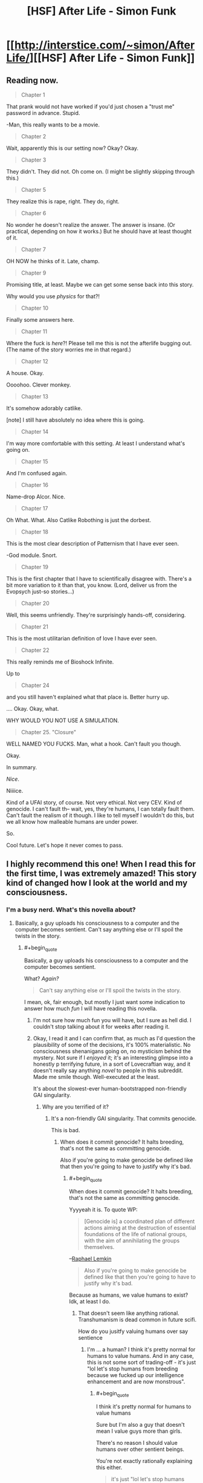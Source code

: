 #+TITLE: [HSF] After Life - Simon Funk

* [[http://interstice.com/~simon/AfterLife/][[HSF] After Life - Simon Funk]]
:PROPERTIES:
:Score: 12
:DateUnix: 1393688388.0
:END:

** Reading now.

#+begin_quote
  Chapter 1
#+end_quote

That prank would not have worked if you'd just chosen a "trust me" password in advance. Stupid.

-Man, this really wants to be a movie.

#+begin_quote
  Chapter 2
#+end_quote

Wait, apparently this is our setting now? Okay? Okay.

#+begin_quote
  Chapter 3
#+end_quote

They didn't. They did not. Oh come on. (I might be slightly skipping through this.)

#+begin_quote
  Chapter 5
#+end_quote

They realize this is rape, right. They do, right.

#+begin_quote
  Chapter 6
#+end_quote

No wonder he doesn't realize the answer. The answer is insane. (Or practical, depending on how it works.) But he should have at least thought of it.

#+begin_quote
  Chapter 7
#+end_quote

OH NOW he thinks of it. Late, champ.

#+begin_quote
  Chapter 9
#+end_quote

Promising title, at least. Maybe we can get some sense back into this story.

Why would you use /physics/ for that?!

#+begin_quote
  Chapter 10
#+end_quote

Finally some answers here.

#+begin_quote
  Chapter 11
#+end_quote

Where the fuck is /here/?! Please tell me this is not the afterlife bugging out. (The name of the story worries me in that regard.)

#+begin_quote
  Chapter 12
#+end_quote

A house. Okay.

Oooohoo. Clever monkey.

#+begin_quote
  Chapter 13
#+end_quote

It's somehow adorably catlike.

[note] I still have absolutely no idea where this is going.

#+begin_quote
  Chapter 14
#+end_quote

I'm way more comfortable with this setting. At least I understand what's going on.

#+begin_quote
  Chapter 15
#+end_quote

And I'm confused again.

#+begin_quote
  Chapter 16
#+end_quote

Name-drop Alcor. Nice.

#+begin_quote
  Chapter 17
#+end_quote

Oh What. What. Also Catlike Robothing is just the dorbest.

#+begin_quote
  Chapter 18
#+end_quote

This is the most clear description of Patternism that I have ever seen.

-God module. Snort.

#+begin_quote
  Chapter 19
#+end_quote

This is the first chapter that I have to scientifically disagree with. There's a bit more variation to it than that, you know. (Lord, deliver us from the Evopsych just-so stories...)

#+begin_quote
  Chapter 20
#+end_quote

Well, this seems unfriendly. They're surprisingly hands-off, considering.

#+begin_quote
  Chapter 21
#+end_quote

This is the most utilitarian definition of love I have ever seen.

#+begin_quote
  Chapter 22
#+end_quote

This really reminds me of Bioshock Infinite.

Up to

#+begin_quote
  Chapter 24
#+end_quote

and you still haven't explained what that place is. Better hurry up.

.... Okay. Okay, what.

WHY WOULD YOU NOT USE A SIMULATION.

#+begin_quote
  Chapter 25. "Closure"
#+end_quote

WELL NAMED YOU FUCKS. Man, what a hook. Can't fault you though.

Okay.

In summary.

/Nice/.

Niiiice.

Kind of a UFAI story, of course. Not very ethical. Not very CEV. Kind of genocide. I can't fault th-- wait, yes, they're humans, I can totally fault them. Can't fault the realism of it though. I like to tell myself I wouldn't do this, but we all know how malleable humans are under power.

So.

Cool future. Let's hope it never comes to pass.
:PROPERTIES:
:Author: FeepingCreature
:Score: 7
:DateUnix: 1393772495.0
:END:


** I highly recommend this one! When I read this for the first time, I was extremely amazed! This story kind of changed how I look at the world and my consciousness.
:PROPERTIES:
:Author: IWillNotLie
:Score: 1
:DateUnix: 1393734865.0
:END:

*** I'm a busy nerd. What's this novella about?
:PROPERTIES:
:Score: 0
:DateUnix: 1393762623.0
:END:

**** Basically, a guy uploads his consciousness to a computer and the computer becomes sentient. Can't say anything else or I'll spoil the twists in the story.
:PROPERTIES:
:Author: IWillNotLie
:Score: 2
:DateUnix: 1393766431.0
:END:

***** #+begin_quote
  Basically, a guy uploads his consciousness to a computer and the computer becomes sentient.
#+end_quote

What? /Again?/

#+begin_quote
  Can't say anything else or I'll spoil the twists in the story.
#+end_quote

I mean, ok, fair enough, but mostly I just want some indication to answer how much /fun/ I will have reading this novella.
:PROPERTIES:
:Score: 3
:DateUnix: 1393766632.0
:END:

****** I'm not sure how much fun you will have, but I sure as hell did. I couldn't stop talking about it for weeks after reading it.
:PROPERTIES:
:Author: IWillNotLie
:Score: 3
:DateUnix: 1393767217.0
:END:


****** Okay, I read it and I can confirm that, as much as I'd question the plausibility of some of the decisions, it's 100% materialistic. No consciousness shenanigans going on, no mysticism behind the mystery. Not sure if I /enjoyed/ it; it's an interesting glimpse into a honestly p terrifying future, in a sort of Lovecraftian way, and it doesn't really say anything /novel/ to people in this subreddit. Made me smile though. Well-executed at the least.

It's about the slowest-ever human-bootstrapped non-friendly GAI singularity.
:PROPERTIES:
:Author: FeepingCreature
:Score: 3
:DateUnix: 1393778554.0
:END:

******* Why are you terrified of it?
:PROPERTIES:
:Author: RMcD94
:Score: 1
:DateUnix: 1393962486.0
:END:

******** It's a non-friendly GAI singularity. That commits genocide.

This is bad.
:PROPERTIES:
:Author: FeepingCreature
:Score: 3
:DateUnix: 1393983335.0
:END:

********* When does it commit genocide? It halts breeding, that's not the same as committing genocide.

Also if you're going to make genocide be defined like that then you're going to have to justify why it's bad.
:PROPERTIES:
:Author: RMcD94
:Score: 0
:DateUnix: 1393997250.0
:END:

********** #+begin_quote
  When does it commit genocide? It halts breeding, that's not the same as committing genocide.
#+end_quote

Yyyyeah it is. To quote WP:

#+begin_quote
  [Genocide is] a coordinated plan of different actions aiming at the destruction of essential foundations of the life of national groups, with the aim of annihilating the groups themselves.
#+end_quote

--[[http://en.wikipedia.org/wiki/Genocide][Raphael Lemkin]]

#+begin_quote
  Also if you're going to make genocide be defined like that then you're going to have to justify why it's bad.
#+end_quote

Because as humans, we value humans to exist? Idk, at least I do.
:PROPERTIES:
:Author: FeepingCreature
:Score: 2
:DateUnix: 1394025275.0
:END:

*********** That doesn't seem like anything rational. Transhumanism is dead common in future scifi.

How do you jusitfy valuing humans over say sentience
:PROPERTIES:
:Author: RMcD94
:Score: 1
:DateUnix: 1394026907.0
:END:

************ I'm ... a human? I think it's pretty normal for humans to value humans. And in any case, this is not some sort of trading-off - it's just "lol let's stop humans from breeding because we fucked up our intelligence enhancement and are now monstrous".
:PROPERTIES:
:Author: FeepingCreature
:Score: 1
:DateUnix: 1394028917.0
:END:

************* #+begin_quote
  I think it's pretty normal for humans to value humans
#+end_quote

Sure but I'm also a guy that doesn't mean I value guys more than girls.

There's no reason I should value humans over other sentient beings.

You're not exactly rationally explaining this either.

#+begin_quote
  it's just "lol let's stop humans from breeding because we fucked up our intelligence enhancement and are now monstrous".
#+end_quote

Depends on your definition of monstrous, considering most of the humans switched to avatar bodies and also took the upgrades can't be that bad. Seems to me that the world was better there was way more life on it.
:PROPERTIES:
:Author: RMcD94
:Score: 1
:DateUnix: 1394049453.0
:END:


****** [deleted]
:PROPERTIES:
:Score: 2
:DateUnix: 1393792080.0
:END:

******* /read read read/

/spoiled/

Oh Lord. Is there some mood people get in where they start looking for all the possible ways that things we like can destroy us? Seriously: I don't even have good genetics; my ancestors are inbred as fuck and my fiancee is a wonderful person but /also/ a carrier for several heritable illnesses. I'd pay money just to be able to have a /normal, healthy/ child at all, let alone a superhumanly loveable child!

God fucking dammit people. How likely is it that fun will actually kill you versus that some scifi author will think it a /really intriguing premise/ (read: a "subversion" of your usual expectations, except that most societies are so anti-fun that it's actually a /repetition/ of usual social expectations) to write a story about how fun kills you?

EDIT: my conscious mind just noticed to whom I was replying. This comment just got 20% more applicable... you evil person.
:PROPERTIES:
:Score: 1
:DateUnix: 1393795593.0
:END:

******** It wasn't so much the fun itself, as it was [[#s][Spoiler]]
:PROPERTIES:
:Score: 3
:DateUnix: 1393811212.0
:END:

********* That distinction is so subtle as to be useless. One of the /pleasant/ things about the rationalist movement is supposed to be its blatant pro-transhumanist propaganda and its refusal to stoop down to having everything [[http://tvtropes.org/pmwiki/pmwiki.php/Main/GoneHorriblyWrong][go horribly wrong]] all the time.

(I'm trying to find David Brin's blog post about this dead horse of a trope, and failing. Better stop hung-overingly redditing and get ready for work.)

Mind, one of these days I'd like to see a rationalist author /so/ clever and creative that they don't even have to stoop down to things [[http://tvtropes.org/pmwiki/pmwiki.php/Main/GoneHorriblyRight][going horribly right]]. One of the great reliefs of reading HPMoR, say, as opposed to many of [[/u/EliezerYudkowsky]]'s short scifi works posted on LW, or as opposed to [[/u/iceman-p]]'s fic, is that you /know/ the magic system keeps everything contained roughly in the domain where it takes a lot of really deliberate Munchkining to blot the stars out of Heaven, and won't just happen by default because some idiot said, "Oh wow, I wish [[#s][]]."
:PROPERTIES:
:Score: 1
:DateUnix: 1393829628.0
:END:

********** Point taken. Sounds like Yvain's [[http://squid314.livejournal.com/308666.html]["Against Dystopias"]]. I don't think if I'd call it a dystopia or "gone horribly right" [[#s][]], but it's been a while since I've read it and YMMV.

Let me know if you find that essay!
:PROPERTIES:
:Score: 1
:DateUnix: 1393833723.0
:END:

*********** Ok, I now /need/ to say: [[/u/Yvain]], I freaking love you and want to grow up to be like you.

Mind, I think the "standard dystopias" are more of a problem in reality than in fiction (let's face it: North Korea /is a problem/), but in fiction they're just such a /cheap/ way of creating conflict.

That, or Agent Smith was partially right, and some large subset of the human race really do define their existence by pain, suffering, and general horribleness. I'm not sure what we're going to have to do with such people.
:PROPERTIES:
:Score: 2
:DateUnix: 1393836058.0
:END:


******** #+begin_quote
  God fucking dammit people. How likely is it that fun will actually kill you
#+end_quote

If there is a real issue, annoyance will not protect you from it. Nor will it help you discover whether the issue is real.
:PROPERTIES:
:Author: FeepingCreature
:Score: 2
:DateUnix: 1393828622.0
:END:

********* True statement, but the problem is that I simply don't have any significant degree of belief that video games, cute babies, candy bars, or anything else will wipe out the human race by being /too fun to handle/. Hell, the vast majority of video games, babies, and candy bars don't even damage the lives of their "users", and addictive "superstimuli" often affect only people with some predisposed vulnerability to addiction.

And I hate to say this, but the very fact that those with a predisposition to life-crippling addictions wipe themselves out before reproducing... yeah. It's a selection pressure. Over time, the human species is probably getting less vulnerable to addiction precisely because addiction sufferers reproduce at significantly lower rates. Cold but true.

So, uh, yeah. If someone wants me to believe in the genocidal dangers of "superstimulus" (a term which could use a more precise scientific definition, since I tend to regard evo-psych as a suspicious semi-science), they're going to need to show me a significant amount of /very good/ evidence that I have yet to see.

Until then, I will continue enjoying fun and exercising moderation just like most of the rest of the species.
:PROPERTIES:
:Score: 2
:DateUnix: 1393830657.0
:END:

********** #+begin_quote
  they're going to need to show me a significant amount of very good evidence that I have yet to see.
#+end_quote

Skinner box experiments?

Not that anything you could do physically is likely to cause it, but just hitting the button in your brain.
:PROPERTIES:
:Author: RMcD94
:Score: 0
:DateUnix: 1393962608.0
:END:

*********** You don't make a good case for the existence of superstimuli by attempting to hot-wire my brain.
:PROPERTIES:
:Score: 1
:DateUnix: 1393962987.0
:END:

************ Okay well I'd like you to ask to define superstimuli since the Wikipedia article has it already as accepted fact that somethings are superstimuli.

[[http://en.wikipedia.org/wiki/Supernormal_stimulus#In_Psychology]]

In reference to genocide I'm not seeing how hotwiring your brain is not causing genocide, mass willing suicide of the entire human race because they give up everything for stimulating their brain.
:PROPERTIES:
:Author: RMcD94
:Score: 1
:DateUnix: 1393964696.0
:END:

************* ***** 
      :PROPERTIES:
      :CUSTOM_ID: section
      :END:
****** 
       :PROPERTIES:
       :CUSTOM_ID: section-1
       :END:
**** 
     :PROPERTIES:
     :CUSTOM_ID: section-2
     :END:
Section 3. [[http://en.wikipedia.org/wiki/Supernormal_stimulus#In_Psychology][*In Psychology*]] of article [[http://en.wikipedia.org/wiki/Supernormal%20stimulus][*Supernormal stimulus*]]: [[#sfw][]]

--------------

#+begin_quote
  Harvard psychologist [[http://en.wikipedia.org/wiki/Deirdre_Barrett][Deirdre Barrett]] argues that supernormal stimulation govern the behavior of humans as powerfully as that of animals. In her 2010 book, Supernormal Stimuli: How Primal Urges Overran Their Evolutionary Purpose, she examines the impact of supernormal stimuli on the diversion of impulses for nurturing, sexuality, romance, territoriality, defense, and the entertainment industry's hijacking of our social instincts. In the earlier book, Waistland, she explains [[http://en.wikipedia.org/wiki/Junk_food][junk food]] as an exaggerated stimulus to cravings for salt, sugar, and fats and [[http://en.wikipedia.org/wiki/Television][television]] as an exaggeration of social cues of laughter, smiling faces and attention-grabbing action. Modern artifacts may activate [[http://en.wikipedia.org/wiki/Instinct][instinctive]] responses which evolved in a world without magazine centerfolds or double cheeseburgers, where breast development was a sign of health and fertility in a prospective mate, and fat was a rare and vital nutrient.
#+end_quote

--------------

^{Interesting:} [[http://en.wikipedia.org/wiki/Fixed_action_pattern][^{Fixed} ^{action} ^{pattern}]] ^{|} [[http://en.wikipedia.org/wiki/Evolutionary_psychology][^{Evolutionary} ^{psychology}]] ^{|} [[http://en.wikipedia.org/wiki/Neuroethology][^{Neuroethology}]] ^{|} [[http://en.wikipedia.org/wiki/Julodimorpha][^{Julodimorpha}]]

^{Parent} ^{commenter} ^{can} [[http://www.reddit.com/message/compose?to=autowikibot&subject=AutoWikibot%20NSFW%20toggle&message=%2Btoggle-nsfw+cfuchzm][^{toggle} ^{NSFW}]] ^{or[[#or][]]} [[http://www.reddit.com/message/compose?to=autowikibot&subject=AutoWikibot%20Deletion&message=%2Bdelete+cfuchzm][^{delete}]]^{.} ^{Will} ^{also} ^{delete} ^{on} ^{comment} ^{score} ^{of} ^{-1} ^{or} ^{less.} ^{|} [[http://www.reddit.com/r/autowikibot/wiki/index][^{FAQs}]] ^{|} [[http://www.reddit.com/r/autowikibot/comments/1x013o/for_moderators_switches_commands_and_css/][^{Mods}]] ^{|} [[http://www.reddit.com/r/autowikibot/comments/1ux484/ask_wikibot/][^{Magic} ^{Words}]]
:PROPERTIES:
:Author: autowikibot
:Score: 1
:DateUnix: 1393964709.0
:END:


** My comment on chapter 14 is that sticking to a bipedal robot it just so goddamn dumb. Robocopters are the way to go, get yourself a dozen remote control quadcopters and be way better at moving
:PROPERTIES:
:Author: RMcD94
:Score: 1
:DateUnix: 1393955177.0
:END:

*** Nah, everyone knows giant spiders are the way to go.
:PROPERTIES:
:Score: 2
:DateUnix: 1394124530.0
:END:
